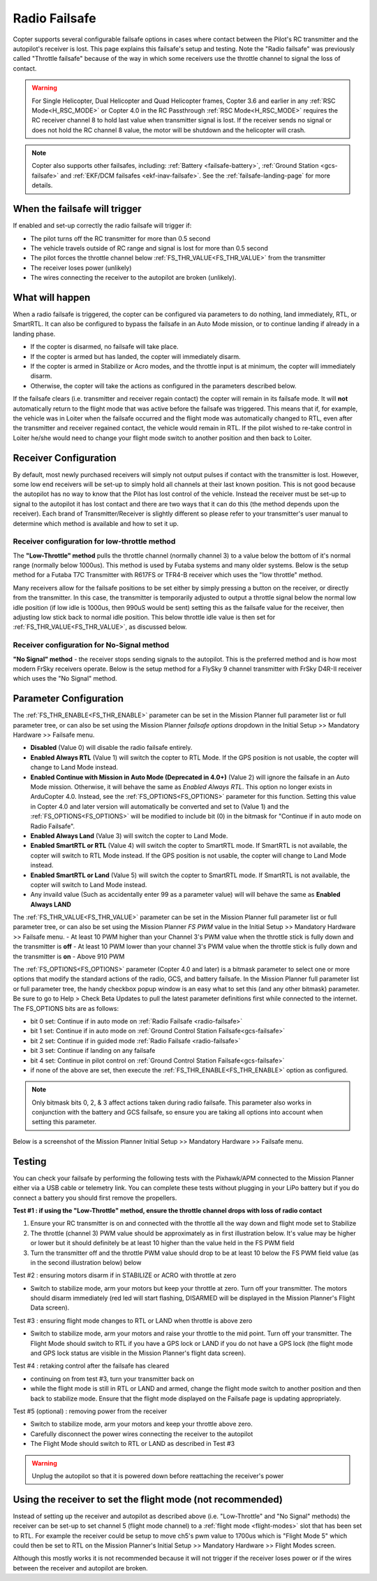 .. _radio-failsafe:

==============
Radio Failsafe
==============

Copter supports several configurable failsafe options in cases where contact between the Pilot's RC transmitter and the autopilot's receiver is lost.  This page explains this failsafe's setup and testing.  Note the "Radio failsafe" was previously called "Throttle failsafe" because of the way in which some receivers use the throttle channel to signal the loss of contact.

.. warning::

   For Single Helicopter, Dual Helicopter and Quad Helicopter frames, Copter 3.6 and earlier in any :ref:`RSC Mode<H_RSC_MODE>` or Copter 4.0 in the RC Passthrough :ref:`RSC Mode<H_RSC_MODE>` requires the RC receiver channel 8 to hold last value when transmitter signal is lost.  If the receiver sends no signal or does not hold the RC channel 8 value, the motor will be shutdown and the helicopter will crash.  

.. image:: ../images/RadioFailsafe_Intro.jpg
    :target: ../_images/RadioFailsafe_Intro.jpg

.. note::

   Copter also supports other failsafes, including: :ref:`Battery <failsafe-battery>`, :ref:`Ground Station <gcs-failsafe>` and :ref:`EKF/DCM failsafes <ekf-inav-failsafe>`. See the :ref:`failsafe-landing-page` for more details.

When the failsafe will trigger
==============================

If enabled and set-up correctly the radio failsafe will trigger if:

-  The pilot turns off the RC transmitter for more than 0.5 second
-  The vehicle travels outside of RC range and signal is lost for more than 0.5 second
-  The pilot forces the throttle channel below :ref:`FS_THR_VALUE<FS_THR_VALUE>` from the transmitter
-  The receiver loses power (unlikely)
-  The wires connecting the receiver to the autopilot are broken
   (unlikely).

What will happen
================

When a radio failsafe is triggered, the copter can be configured via parameters to do nothing, land immediately, RTL, or SmartRTL.  It can also be configured to bypass the failsafe in an Auto Mode mission, or to continue landing if already in a landing phase.

- If the copter is disarmed, no failsafe will take place.
- If the copter is armed but has landed, the copter will immediately disarm.
- If the copter is armed in Stabilize or Acro modes, and the throttle input is at minimum, the copter will immediately disarm.
- Otherwise, the copter will take the actions as configured in the parameters described below.

If the failsafe clears (i.e. transmitter and receiver regain contact) the copter will remain in its failsafe mode. It will **not** automatically return to the flight mode that was active before the failsafe was triggered. This means that if, for example, the vehicle was in Loiter when the failsafe occurred and the flight mode was automatically changed to RTL, even after the transmitter and receiver regained contact, the vehicle would remain in RTL.  If the pilot wished to re-take control in Loiter he/she would need to change your flight mode switch to another position and then back to Loiter.

Receiver Configuration
======================

By default, most newly purchased receivers will simply not output pulses if contact with the transmitter is lost. However, some low end receivers will be set-up to simply hold all channels at their last known position.  This is not good because the autopilot has no way to know that the Pilot has lost control of the vehicle.  Instead the receiver must be set-up to signal to the autopilot it has lost contact and there are two ways that it can do this (the method depends upon the receiver). Each brand of Transmitter/Receiver is slightly different so please refer to your transmitter's user manual to determine which method is available and how to set it up.

Receiver configuration for low-throttle method
----------------------------------------------
The **"Low-Throttle" method** pulls the throttle channel (normally channel 3) to a value below the bottom of it's normal range (normally below 1000us).  This method is used by Futaba systems and many older systems.  Below is the setup method for a Futaba T7C Transmitter with R617FS or TFR4-B receiver which uses the "low throttle" method.

..  youtube:: qf8YinLKQww
    :width: 100%


Many receivers allow for the failsafe positions to be set either by simply pressing a button on the receiver, or directly from the transmitter. In this case, the transmitter is temporarily adjusted to output a throttle signal below the normal low idle position (if low idle is 1000us, then 990uS would be sent) setting this as the failsafe value for the receiver, then adjusting low stick back to normal idle position. This below throttle idle value is then set for :ref:`FS_THR_VALUE<FS_THR_VALUE>`, as discussed below.

Receiver configuration for No-Signal method
-------------------------------------------
**"No Signal" method** - the receiver stops sending signals to the autopilot.  This is the preferred method and is how most modern FrSky receivers operate. Below is the setup method for a FlySky 9 channel transmitter with FrSky D4R-II receiver which uses the "No Signal" method.

..  youtube:: FhKREgqjCpM
    :width: 100%


Parameter Configuration
========================

The :ref:`FS_THR_ENABLE<FS_THR_ENABLE>` parameter can be set in the Mission Planner full parameter list or full parameter tree, or can also be set using the Mission Planner *failsafe options* dropdown in the Initial Setup >> Mandatory Hardware >> Failsafe menu.

-  **Disabled** (Value 0) will disable the radio failsafe entirely.
-  **Enabled Always RTL** (Value 1) will switch the copter to RTL Mode.  If the GPS position is not usable, the copter will change to Land Mode instead.
-  **Enabled Continue with Mission in Auto Mode (Deprecated in 4.0+)** (Value 2) will ignore the failsafe in an Auto Mode mission. Otherwise, it will behave the same as *Enabled Always RTL*. This option no longer exists in ArduCopter 4.0. Instead, see the :ref:`FS_OPTIONS<FS_OPTIONS>` parameter for this function. Setting this value in Copter 4.0 and later version will automatically be converted and set to (Value 1) and the :ref:`FS_OPTIONS<FS_OPTIONS>` will be modified to include bit (0) in the bitmask for "Continue if in auto mode on Radio Failsafe".
-  **Enabled Always Land** (Value 3) will switch the copter to Land Mode.
-  **Enabled SmartRTL or RTL** (Value 4) will switch the copter to SmartRTL mode. If SmartRTL is not available, the copter will switch to RTL Mode instead.  If the GPS position is not usable, the copter will change to Land Mode instead.
-  **Enabled SmartRTL or Land** (Value 5) will switch the copter to SmartRTL mode. If SmartRTL is not available, the copter will switch to Land Mode instead.
-  Any invaild value (Such as accidentally enter 99 as a parameter value) will will behave the same as **Enabled Always LAND**

The :ref:`FS_THR_VALUE<FS_THR_VALUE>`  parameter can be set in the Mission Planner full parameter list or full parameter tree, or can also be set using the Mission Planner *FS PWM* value in the Initial Setup >> Mandatory Hardware >> Failsafe menu.
-  At least 10 PWM higher than your Channel 3's PWM value when the throttle stick is fully down and the transmitter is **off**
-  At least 10 PWM lower than your channel 3's PWM value when the throttle stick is fully down and the transmitter is **on**
-  Above 910 PWM

The :ref:`FS_OPTIONS<FS_OPTIONS>`  parameter (Copter 4.0 and later) is a bitmask parameter to select one or more options that modify the standard actions of the radio, GCS, and battery failsafe. In the Mission Planner full parameter list or full parameter tree, the handy checkbox popup window is an easy what to set this (and any other bitmask) parameter. Be sure to go to Help > Check Beta Updates to pull the latest parameter definitions first while connected to the internet. The FS_OPTIONS bits are as follows:

- bit 0 set: Continue if in auto mode on :ref:`Radio Failsafe <radio-failsafe>`
- bit 1 set: Continue if in auto mode on :ref:`Ground Control Station Failsafe<gcs-failsafe>`
- bit 2 set: Continue if in guided mode :ref:`Radio Failsafe <radio-failsafe>`
- bit 3 set: Continue if landing on any failsafe
- bit 4 set: Continue in pilot control on :ref:`Ground Control Station Failsafe<gcs-failsafe>`
- if none of the above are set, then execute the :ref:`FS_THR_ENABLE<FS_THR_ENABLE>` option as configured.

.. note:: Only bitmask bits 0, 2, & 3 affect actions taken during radio failsafe. This parameter also works in conjunction with the battery and GCS failsafe, so ensure you are taking all options into account when setting this parameter.

Below is a screenshot of the Mission Planner Initial Setup >> Mandatory Hardware >> Failsafe menu.

.. image:: ../images/RadioFailsafe_MPSetup.png
    :target: ../_images/RadioFailsafe_MPSetup.png

Testing
=======

You can check your failsafe by performing the following tests with the
Pixhawk/APM connected to the Mission Planner either via a USB cable or
telemetry link. You can complete these tests without plugging in your
LiPo battery but if you do connect a battery you should first remove the
propellers.

**Test #1 : if using the "Low-Throttle" method, ensure the throttle
channel drops with loss of radio contact**

#. Ensure your RC transmitter is on and connected with the throttle all
   the way down and flight mode set to Stabilize
#. The throttle (channel 3) PWM value should be approximately as in
   first illustration below.  It's value may be higher or lower but it
   should definitely be at least 10 higher than the value held in the FS
   PWM field
#. Turn the transmitter off and the throttle PWM value should drop to be
   at least 10 below the FS PWM field value (as in the second
   illustration below) below

.. image:: ../images/MPFailsafeSetup1.jpg
    :target: ../_images/MPFailsafeSetup1.jpg

Test #2 : ensuring motors disarm if in STABILIZE or ACRO with throttle
at zero

-  Switch to stabilize mode, arm your motors but keep your throttle at
   zero. Turn off your transmitter. The motors should disarm immediately
   (red led will start flashing, DISARMED will be displayed in the
   Mission Planner's Flight Data screen).

Test #3 : ensuring flight mode changes to RTL or LAND when throttle is
above zero

-  Switch to stabilize mode, arm your motors and raise your throttle to
   the mid point. Turn off your transmitter. The Flight Mode should
   switch to RTL if you have a GPS lock or LAND if you do not have a GPS
   lock (the flight mode and GPS lock status are visible in the Mission
   Planner's flight data screen).

Test #4 : retaking control after the failsafe has cleared

-  continuing on from test #3, turn your transmitter back on
-  while the flight mode is still in RTL or LAND and armed, change the
   flight mode switch to another position and then back to stabilize
   mode.  Ensure that the flight mode displayed on the Failsafe page is
   updating appropriately.

Test #5 (optional) : removing power from the receiver

-  Switch to stabilize mode, arm your motors and keep your throttle
   above zero.
-  Carefully disconnect the power wires connecting the receiver to the
   autopilot
-  The Flight Mode should switch to RTL or LAND as described in Test #3

.. warning:: Unplug the autopilot so that it is powered down before reattaching
   the receiver's power

Using the receiver to set the flight mode (not recommended)
===========================================================

Instead of setting up the receiver and autopilot as described
above (i.e. "Low-Throttle" and "No Signal" methods) the receiver can be
set-up to set channel 5 (flight mode channel) to a :ref:`flight mode <flight-modes>` slot that has
been set to RTL.  For example the receiver could be setup to move ch5's
pwm value to 1700us which is "Flight Mode 5" which could then be set to
RTL on the Mission Planner's Initial Setup >> Mandatory Hardware >>
Flight Modes screen.

Although this mostly works it is not recommended because it will not
trigger if the receiver loses power or if the wires between the receiver
and autopilot are broken.

